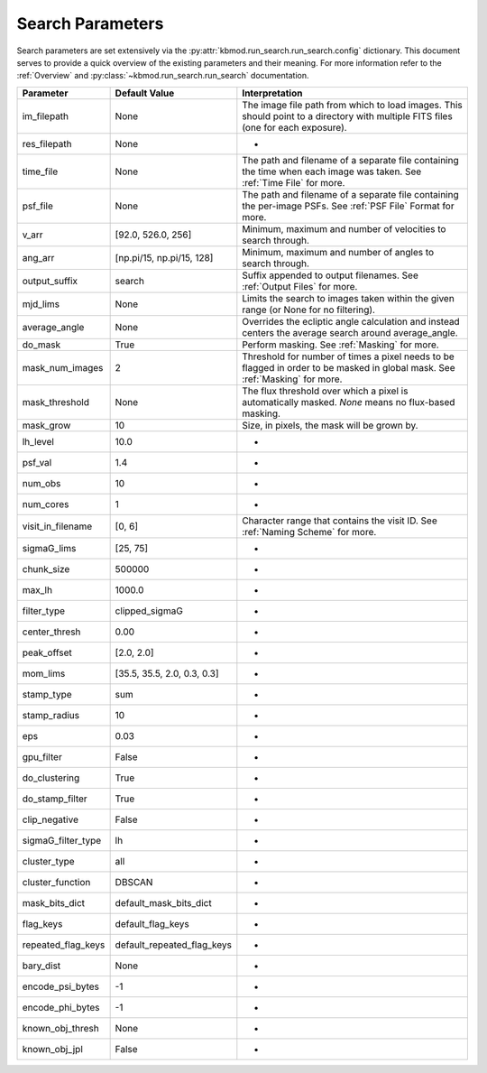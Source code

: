 Search Parameters
=================

Search parameters are set extensively via the :py:attr:`kbmod.run_search.run_search.config` dictionary. This document serves to provide a quick overview of the existing parameters and their meaning. For more information refer to the :ref:`Overview` and :py:class:`~kbmod.run_search.run_search` documentation.

==================   ===========================  ===========================================================================================================================================
Parameter            Default Value                Interpretation
==================   ===========================  ===========================================================================================================================================
im_filepath          None                         The image file path from which to load images. This should point to a directory with multiple FITS files (one for each exposure).
res_filepath         None                      	  -
time_file            None                      	  The path and filename of a separate file containing the time when each image was taken. See :ref:`Time File` for more.
psf_file             None                         The path and filename of a separate file containing the per-image PSFs. See :ref:`PSF File` Format for more.
v_arr                [92.0, 526.0, 256]       	  Minimum, maximum and number of velocities to search through.
ang_arr              [np.pi/15, np.pi/15, 128] 	  Minimum, maximum and number of angles to search through.
output_suffix        search                       Suffix appended to output filenames. See :ref:`Output Files` for more.
mjd_lims             None                         Limits the search to images taken within the given range (or None for no filtering).
average_angle        None                         Overrides the ecliptic angle calculation and instead centers the average search around average_angle.
do_mask              True                         Perform masking. See :ref:`Masking` for more.
mask_num_images      2				  Threshold for number of times a pixel needs to be flagged in order to be masked in global mask. See :ref:`Masking` for more.
mask_threshold       None			  The flux threshold over which a pixel is automatically masked. `None` means no flux-based masking.
mask_grow            10				  Size, in pixels, the mask will be grown by. 
lh_level             10.0			  -
psf_val              1.4			  -
num_obs              10				  -
num_cores            1				  -
visit_in_filename    [0, 6]			  Character range that contains the visit ID. See :ref:`Naming Scheme` for more.
sigmaG_lims          [25, 75]			  -
chunk_size           500000			  -
max_lh               1000.0			  -
filter_type          clipped_sigmaG		  -
center_thresh        0.00			  -
peak_offset          [2.0, 2.0]			  -
mom_lims             [35.5, 35.5, 2.0, 0.3, 0.3]  -
stamp_type           sum			  -
stamp_radius         10				  -
eps                  0.03			  -
gpu_filter           False			  -
do_clustering        True			  -
do_stamp_filter      True			  -
clip_negative        False			  -
sigmaG_filter_type   lh				  -
cluster_type         all			  -
cluster_function     DBSCAN			  -
mask_bits_dict       default_mask_bits_dict	  -
flag_keys            default_flag_keys		  -
repeated_flag_keys   default_repeated_flag_keys	  -
bary_dist            None			  -
encode_psi_bytes     -1				  -
encode_phi_bytes     -1				  -
known_obj_thresh     None			  -
known_obj_jpl        False			  -
==================   ===========================  ===========================================================================================================================================
